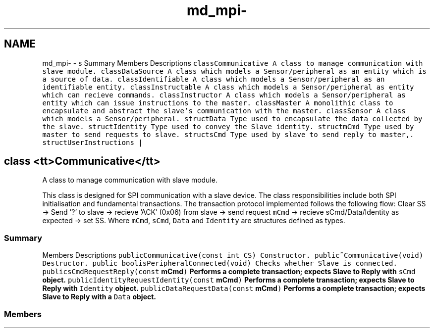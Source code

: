 .TH "md_mpi-" 3 "Mon Aug 12 2019" "OOPI" \" -*- nroff -*-
.ad l
.nh
.SH NAME
md_mpi- \- s Summary 
Members  Descriptions   \fCclass\fP\fC\fCCommunicative\fP\fP  A class to manage communication with slave module\&.   \fCclass\fP\fC\fCDataSource\fP\fP  A class which models a Sensor/peripheral as an entity which is a source of data\&.   \fCclass\fP\fC\fCIdentifiable\fP\fP  A class which models a Sensor/peripheral as an identifiable entity\&.   \fCclass\fP\fC\fCInstructable\fP\fP  A class which models a Sensor/peripheral as entity which can recieve commands\&.   \fCclass\fP\fC\fCInstructor\fP\fP  A class which models a Sensor/peripheral as entity which can issue instructions to the master\&.   \fCclass\fP\fC\fCMaster\fP\fP  A monolithic class to encapsulate and abstract the slave's communication with the master\&.   \fCclass\fP\fC\fCSensor\fP\fP  A class which models a Sensor/peripheral\&.   \fCstruct\fP\fC\fCData\fP\fP  Type used to encapsulate the data collected by the slave\&.   \fCstruct\fP\fC\fCIdentity\fP\fP  Type used to convey the Slave identity\&.   \fCstruct\fP\fC\fCmCmd\fP\fP  Type used by master to send requests to slave\&.   \fCstruct\fP\fC\fCsCmd\fP\fP  Type used by slave to send reply to master,\&.   \fCstruct\fP\fC\fCUserInstructions\fP\fP |
.SH "class <tt>Communicative</tt>"
.PP
A class to manage communication with slave module\&.
.PP
This class is designed for SPI communication with a slave device\&. The class responsibilities include both SPI initialisation and fundamental transactions\&. The transaction protocol implemented follows the following flow: Clear SS -> Send '?' to slave -> recieve 'ACK' (0x06) from slave -> send request \fCmCmd\fP -> recieve sCmd/Data/Identity as expected -> set SS\&. Where \fCmCmd\fP, \fCsCmd\fP, \fCData\fP and \fCIdentity\fP are structures defined as types\&.
.PP
.SS "Summary"
.PP
Members  Descriptions   \fCpublic\fP\fC\fCCommunicative\fP\fP\fC(const int CS)\fP  Constructor\&.   \fCpublic\fP\fC\fC~Communicative\fP\fP\fC(void)\fP  Destructor\&.   \fCpublic bool\fP\fC\fCisPeripheralConnected\fP\fP\fC(void)\fP  Checks whether Slave is connected\&.   \fCpublic\fP\fC\fCsCmd\fP\fP\fC\fCRequestReply\fP\fP\fC(const \fBmCmd\fP)\fP  Performs a complete transaction; expects Slave to Reply with \fCsCmd\fP object\&.   \fCpublic\fP\fC\fCIdentity\fP\fP\fC\fCRequestIdentity\fP\fP\fC(const \fBmCmd\fP)\fP  Performs a complete transaction; expects Slave to Reply with \fCIdentity\fP object\&.   \fCpublic\fP\fC\fCData\fP\fP\fC\fCRequestData\fP\fP\fC(const \fBmCmd\fP)\fP  Performs a complete transaction; expects Slave to Reply with a \fCData\fP object\&.   
.PP
.SS "Members"


